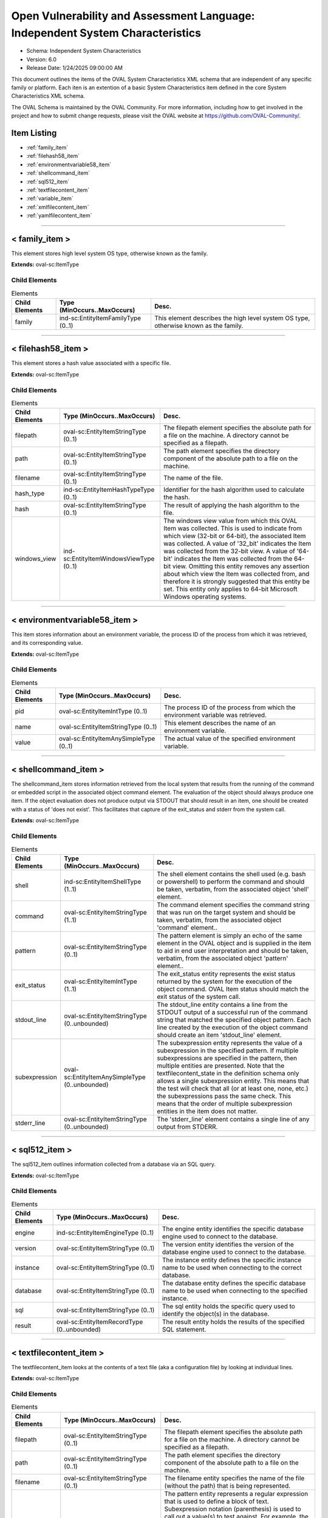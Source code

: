 Open Vulnerability and Assessment Language: Independent System Characteristics  
=========================================================
* Schema: Independent System Characteristics  
* Version: 6.0  
* Release Date: 1/24/2025 09:00:00 AM

This document outlines the items of the OVAL System Characteristics XML schema that are independent of any specific family or platform. Each iten is an extention of a basic System Characteristics item defined in the core System Characteristics XML schema.

The OVAL Schema is maintained by the OVAL Community. For more information, including how to get involved in the project and how to submit change requests, please visit the OVAL website at https://github.com/OVAL-Community/.

Item Listing  
---------------------------------------------------------
* :ref:`family_item`  
* :ref:`filehash58_item`  
* :ref:`environmentvariable58_item`  
* :ref:`shellcommand_item`  
* :ref:`sql512_item`  
* :ref:`textfilecontent_item`  
* :ref:`variable_item`  
* :ref:`xmlfilecontent_item`  
* :ref:`yamlfilecontent_item`  
  
______________
  
.. _family_item:  
  
< family_item >  
---------------------------------------------------------
This element stores high level system OS type, otherwise known as the family.

**Extends:** oval-sc:ItemType

Child Elements  
^^^^^^^^^^^^^^^^^^^^^^^^^^^^^^^^^^^^^^^^^^^^^^^^^^^^^^^^^
.. list-table:: Elements  
    :header-rows: 1  
  
    * - Child Elements  
      - Type (MinOccurs..MaxOccurs)  
      - Desc.  
    * - family  
      - ind-sc:EntityItemFamilyType (0..1)  
      - This element describes the high level system OS type, otherwise known as the family.  
  
______________
  
.. _filehash58_item:  
  
< filehash58_item >  
---------------------------------------------------------
This element stores a hash value associated with a specific file.

**Extends:** oval-sc:ItemType

Child Elements  
^^^^^^^^^^^^^^^^^^^^^^^^^^^^^^^^^^^^^^^^^^^^^^^^^^^^^^^^^
.. list-table:: Elements  
    :header-rows: 1  
  
    * - Child Elements  
      - Type (MinOccurs..MaxOccurs)  
      - Desc.  
    * - filepath  
      - oval-sc:EntityItemStringType (0..1)  
      - The filepath element specifies the absolute path for a file on the machine. A directory cannot be specified as a filepath.  
    * - path  
      - oval-sc:EntityItemStringType (0..1)  
      - The path element specifies the directory component of the absolute path to a file on the machine.  
    * - filename  
      - oval-sc:EntityItemStringType (0..1)  
      - The name of the file.  
    * - hash_type  
      - ind-sc:EntityItemHashTypeType (0..1)  
      - Identifier for the hash algorithm used to calculate the hash.  
    * - hash  
      - oval-sc:EntityItemStringType (0..1)  
      - The result of applying the hash algorithm to the file.  
    * - windows_view  
      - ind-sc:EntityItemWindowsViewType (0..1)  
      - The windows view value from which this OVAL Item was collected. This is used to indicate from which view (32-bit or 64-bit), the associated Item was collected. A value of '32_bit' indicates the Item was collected from the 32-bit view. A value of '64-bit' indicates the Item was collected from the 64-bit view. Omitting this entity removes any assertion about which view the Item was collected from, and therefore it is strongly suggested that this entity be set. This entity only applies to 64-bit Microsoft Windows operating systems.  
  
______________
  
.. _environmentvariable58_item:  
  
< environmentvariable58_item >  
---------------------------------------------------------
This item stores information about an environment variable, the process ID of the process from which it was retrieved, and its corresponding value.

**Extends:** oval-sc:ItemType

Child Elements  
^^^^^^^^^^^^^^^^^^^^^^^^^^^^^^^^^^^^^^^^^^^^^^^^^^^^^^^^^
.. list-table:: Elements  
    :header-rows: 1  
  
    * - Child Elements  
      - Type (MinOccurs..MaxOccurs)  
      - Desc.  
    * - pid  
      - oval-sc:EntityItemIntType (0..1)  
      - The process ID of the process from which the environment variable was retrieved.  
    * - name  
      - oval-sc:EntityItemStringType (0..1)  
      - This element describes the name of an environment variable.  
    * - value  
      - oval-sc:EntityItemAnySimpleType (0..1)  
      - The actual value of the specified environment variable.  
  
______________
  
.. _shellcommand_item:  
  
< shellcommand_item >  
---------------------------------------------------------
The shellcommand_item stores information retrieved from the local system that results from the running of the command or embedded script in the associated object command element. The evaluation of the object should always produce one item. If the object evaluation does not produce output via STDOUT that should result in an item, one should be created with a status of 'does not exist'. This facilitates that capture of the exit_status and stderr from the system call.

**Extends:** oval-sc:ItemType

Child Elements  
^^^^^^^^^^^^^^^^^^^^^^^^^^^^^^^^^^^^^^^^^^^^^^^^^^^^^^^^^
.. list-table:: Elements  
    :header-rows: 1  
  
    * - Child Elements  
      - Type (MinOccurs..MaxOccurs)  
      - Desc.  
    * - shell  
      - ind-sc:EntityItemShellType (1..1)  
      - The shell element contains the shell used (e.g. bash or powershell) to perform the command and should be taken, verbatim, from the associated object 'shell' element.  
    * - command  
      - oval-sc:EntityItemStringType (1..1)  
      - The command element specifies the command string that was run on the target system and should be taken, verbatim, from the associated object 'command' element..  
    * - pattern  
      - oval-sc:EntityItemStringType (0..1)  
      - The pattern element is simply an echo of the same element in the OVAL object and is supplied in the item to aid in end user interpretation and should be taken, verbatim, from the associated object 'pattern' element..  
    * - exit_status  
      - oval-sc:EntityItemIntType (1..1)  
      - The exit_status entity represents the exist status returned by the system for the execution of the object command. OVAL Item status should match the exit status of the system call.  
    * - stdout_line  
      - oval-sc:EntityItemStringType (0..unbounded)  
      - The stdout_line entity contains a line from the STDOUT output of a successful run of the command string that matched the specified object pattern. Each line created by the execution of the object command should create an item 'stdout_line' element.  
    * - subexpression  
      - oval-sc:EntityItemAnySimpleType (0..unbounded)  
      - The subexpression entity represents the value of a subexpression in the specified pattern. If multiple subexpressions are specified in the pattern, then multiple entities are presented. Note that the textfilecontent_state in the definition schema only allows a single subexpression entity. This means that the test will check that all (or at least one, none, etc.) the subexpressions pass the same check. This means that the order of multiple subexpression entities in the item does not matter.  
    * - stderr_line  
      - oval-sc:EntityItemStringType (0..unbounded)  
      - The 'stderr_line' element contains a single line of any output from STDERR.  
  
______________
  
.. _sql512_item:  
  
< sql512_item >  
---------------------------------------------------------
The sql512_item outlines information collected from a database via an SQL query.

**Extends:** oval-sc:ItemType

Child Elements  
^^^^^^^^^^^^^^^^^^^^^^^^^^^^^^^^^^^^^^^^^^^^^^^^^^^^^^^^^
.. list-table:: Elements  
    :header-rows: 1  
  
    * - Child Elements  
      - Type (MinOccurs..MaxOccurs)  
      - Desc.  
    * - engine  
      - ind-sc:EntityItemEngineType (0..1)  
      - The engine entity identifies the specific database engine used to connect to the database.  
    * - version  
      - oval-sc:EntityItemStringType (0..1)  
      - The version entity identifies the version of the database engine used to connect to the database.  
    * - instance  
      - oval-sc:EntityItemStringType (0..1)  
      - The instance entity defines the specific instance name to be used when connecting to the correct database.  
    * - database  
      - oval-sc:EntityItemStringType (0..1)  
      - The database entity defines the specific database name to be used when connecting to the specified instance.  
    * - sql  
      - oval-sc:EntityItemStringType (0..1)  
      - The sql entity holds the specific query used to identify the object(s) in the database.  
    * - result  
      - oval-sc:EntityItemRecordType (0..unbounded)  
      - The result entity holds the results of the specified SQL statement.  
  
______________
  
.. _textfilecontent_item:  
  
< textfilecontent_item >  
---------------------------------------------------------
The textfilecontent_item looks at the contents of a text file (aka a configuration file) by looking at individual lines.

**Extends:** oval-sc:ItemType

Child Elements  
^^^^^^^^^^^^^^^^^^^^^^^^^^^^^^^^^^^^^^^^^^^^^^^^^^^^^^^^^
.. list-table:: Elements  
    :header-rows: 1  
  
    * - Child Elements  
      - Type (MinOccurs..MaxOccurs)  
      - Desc.  
    * - filepath  
      - oval-sc:EntityItemStringType (0..1)  
      - The filepath element specifies the absolute path for a file on the machine. A directory cannot be specified as a filepath.  
    * - path  
      - oval-sc:EntityItemStringType (0..1)  
      - The path element specifies the directory component of the absolute path to a file on the machine.  
    * - filename  
      - oval-sc:EntityItemStringType (0..1)  
      - The filename entity specifies the name of the file (without the path) that is being represented.  
    * - pattern  
      - oval-sc:EntityItemStringType (0..1)  
      - The pattern entity represents a regular expression that is used to define a block of text. Subexpression notation (parenthesis) is used to call out a value(s) to test against. For example, the pattern abc(.*)xyz would look for a block of text in the file that starts with abc and ends with xyz, with the subexpression being all the characters that exist inbetween. Note that if the pattern can match more than one block of text starting at the same point, then it matches the longest. Subexpressions also match the longest possible substrings, subject to the constraint that the whole match be as long as possible, with subexpressions starting earlier in the pattern taking priority over ones starting later.  
    * - instance  
      - oval-sc:EntityItemIntType (0..1)  
      - The instance entity calls out which match of the pattern is being represented by this item. The first match is given an instance value of 1, the second match is given an instance value of 2, and so on. The main purpose of this entity is too provide uniqueness for different textfilecontent_items that results from multiple matches of a given pattern against the same file.  
    * - text  
      - oval-sc:EntityItemAnySimpleType (0..1)  
      - The text entity represents the block of text that matched the specified pattern.  
    * - subexpression  
      - oval-sc:EntityItemAnySimpleType (0..unbounded)  
      - The subexpression entity represents the value of a subexpression in the specified pattern. If multiple subexpressions are specified in the pattern, then multiple entities are presented. Note that the textfilecontent_state in the definition schema only allows a single subexpression entity. This means that the test will check that all (or at least one, none, etc.) the subexpressions pass the same check. This means that the order of multiple subexpression entities in the item does not matter.  
    * - windows_view  
      - ind-sc:EntityItemWindowsViewType (0..1)  
      - The windows view value from which this OVAL Item was collected. This is used to indicate from which view (32-bit or 64-bit), the associated Item was collected. A value of '32_bit' indicates the Item was collected from the 32-bit view. A value of '64-bit' indicates the Item was collected from the 64-bit view. Omitting this entity removes any assertion about which view the Item was collected from, and therefore it is strongly suggested that this entity be set. This entity only applies to 64-bit Microsoft Windows operating systems.  
  
______________
  
.. _variable_item:  
  
< variable_item >  
---------------------------------------------------------
This item stores information about OVAL Variables and their values.

**Extends:** oval-sc:ItemType

Child Elements  
^^^^^^^^^^^^^^^^^^^^^^^^^^^^^^^^^^^^^^^^^^^^^^^^^^^^^^^^^
.. list-table:: Elements  
    :header-rows: 1  
  
    * - Child Elements  
      - Type (MinOccurs..MaxOccurs)  
      - Desc.  
    * - var_ref  
      - ind-sc:EntityItemVariableRefType (0..1)  
      - The id of the variable.  
    * - value  
      - oval-sc:EntityItemAnySimpleType (0..unbounded)  
      - The value of the variable. If a variable represents and array of values, then multiple value elements should exist.  
  
______________
  
.. _xmlfilecontent_item:  
  
< xmlfilecontent_item >  
---------------------------------------------------------
This item stores results from checking the contents of an xml file.

**Extends:** oval-sc:ItemType

Child Elements  
^^^^^^^^^^^^^^^^^^^^^^^^^^^^^^^^^^^^^^^^^^^^^^^^^^^^^^^^^
.. list-table:: Elements  
    :header-rows: 1  
  
    * - Child Elements  
      - Type (MinOccurs..MaxOccurs)  
      - Desc.  
    * - filepath  
      - oval-sc:EntityItemStringType (0..1)  
      - The filepath element specifies the absolute path for a file on the machine. A directory cannot be specified as a filepath.  
    * - path  
      - oval-sc:EntityItemStringType (0..1)  
      - The path element specifies the directory component of the absolute path to a file on the machine.  
    * - filename  
      - oval-sc:EntityItemStringType (0..1)  
      - The filename element specifies the name of the file.  
    * - xpath  
      - oval-sc:EntityItemStringType (0..1)  
      - Specifies an XPath 1.0 expression to evaluate against the XML file specified by the filename entity. This XPath 1.0 expression must evaluate to a list of zero or more text values which will be accessible in OVAL via instances of the value_of entity. Any results from evaluating the XPath 1.0 expression other than a list of text strings (e.g., a nodes set) is considered an error. The intention is that the text values be drawn from instances of a single, uniquely named element or attribute. However, an OVAL interpreter is not required to verify this, so the author should define the XPath expression carefully. Note that "equals" is the only valid operator for the xpath entity.  
    * - value_of  
      - oval-sc:EntityItemAnySimpleType (0..unbounded)  
      - The value_of element checks the value(s) of the text node(s) or attribute(s) found. How this is used is entirely controlled by operator attributes.  
    * - windows_view  
      - ind-sc:EntityItemWindowsViewType (0..1)  
      - The windows view value from which this OVAL Item was collected. This is used to indicate from which view (32-bit or 64-bit), the associated Item was collected. A value of '32_bit' indicates the Item was collected from the 32-bit view. A value of '64-bit' indicates the Item was collected from the 64-bit view. Omitting this entity removes any assertion about which view the Item was collected from, and therefore it is strongly suggested that this entity be set. This entity only applies to 64-bit Microsoft Windows operating systems.  
  
______________
  
.. _yamlfilecontent_item:  
  
< yamlfilecontent_item >  
---------------------------------------------------------
This item stores results from checking the contents of an YAML file.

**Extends:** oval-sc:ItemType

Child Elements  
^^^^^^^^^^^^^^^^^^^^^^^^^^^^^^^^^^^^^^^^^^^^^^^^^^^^^^^^^
.. list-table:: Elements  
    :header-rows: 1  
  
    * - Child Elements  
      - Type (MinOccurs..MaxOccurs)  
      - Desc.  
    * - filepath  
      - oval-sc:EntityItemStringType (0..1)  
      - The filepath element specifies the absolute path for a file on the machine. A directory cannot be specified as a filepath.  
    * - path  
      - oval-sc:EntityItemStringType (0..1)  
      - The path element specifies the directory component of the absolute path to a file on the machine.  
    * - filename  
      - oval-sc:EntityItemStringType (0..1)  
      - The filename element specifies the name of the file.  
    * - content  
      - oval-sc:EntityItemStringType (0..1)  
      - The content element specifies the YAML document body.  
    * - yamlpath  
      - oval-sc:EntityItemStringType (0..1)  
      - Specifies an YAML Path expression to evaluate against the YAML file specified by the filename entity.  
    * - value  
      - oval-sc:EntityItemRecordType (0..unbounded)  
      - The value entity holds the target(s) of the specified YAML Path. A single scalar value or a list of scalar values (where there is no key to associate) would have the name attribute of the field element set to '#'. Due to the limitation of the record type field names could not contain uppercase letters, they will be converted to the lowercase and escaped using the '^' symbol (the '^' symbol would be escaped as well). For example 'myCamelCase^Key' would be collected as 'my^camel^case^^^key'.  
    * - windows_view  
      - ind-sc:EntityItemWindowsViewType (0..1)  
      - The windows view value from which this OVAL Item was collected. This is used to indicate from which view (32-bit or 64-bit), the associated Item was collected. A value of '32_bit' indicates the Item was collected from the 32-bit view. A value of '64-bit' indicates the Item was collected from the 64-bit view. Omitting this entity removes any assertion about which view the Item was collected from, and therefore it is strongly suggested that this entity be set. This entity only applies to 64-bit Microsoft Windows operating systems.  
  
.. _EntityItemShellType:  
  
== EntityItemShellType ==  
---------------------------------------------------------
The EntityItemShellType restricts a string value to a specific set of shell commands. The empty string is also allowed to support empty elements associated with error conditions.

**Restricts:** oval-sc:EntityItemStringType

.. list-table:: Enumeration Values  
    :header-rows: 1  
  
    * - Value  
      - Description  
    * - sh  
      - | The borne shell (sh)  
    * - bash  
      - | The gnu borne again shell (bash).  
    * - csh  
      - | The C shell (csh).  
    * - ksh  
      - | The korn shell (ksh).  
    * - zsh  
      - | The Z shell (zsh).  
    * - cmd  
      - | The Microsoft Windows command prompt (cmd).  
    * - powershell  
      - | The Microsoft Powershell prompt (powershell).  
    * -   
      - | The empty string value is permitted here to allow for empty elements associated with variable references.  
    * -   
      - | The empty string value is permitted here to allow for detailed error reporting.  
  
.. _EntityItemEngineType:  
  
== EntityItemEngineType ==  
---------------------------------------------------------
The EntityItemEngineType complex type defines a string entity value that is restricted to an enumeration. Each valid entry in the enumeration is a valid database engine.

**Restricts:** oval-sc:EntityItemStringType

.. list-table:: Enumeration Values  
    :header-rows: 1  
  
    * - Value  
      - Description  
    * - access  
      - | The access value describes the Microsoft Access database engine.  
    * - aurora  
      - | The aurora value describes the Amazon Aurora cloud database engine.  
    * - azuresql  
      - | The azuresql value describes the Microsoft Azure SQL cloud database engine.  
    * - crunchypostgres  
      - | The crunchypostgres value describes the Crunchy Postgres cloud database engine.  
    * - derby  
      - | The derby value describes the Apache Derby database engine.  
    * - db2  
      - | The db2 value describes the IBM DB2 database engine.  
    * - cache  
      - | The cache value describes the InterSystems Cache database engine.  
    * - firebird  
      - | The firebird value describes the Firebird database engine.  
    * - firstsql  
      - | The firstsql value describes the FirstSQL database engine.  
    * - foxpro  
      - | The foxpro value describes the Microsoft FoxPro database engine.  
    * - informix  
      - | The informix value describes the IBM Informix database engine.  
    * - ingres  
      - | The ingres value describes the Ingres database engine.  
    * - interbase  
      - | The interbase value describes the Embarcadero Technologies InterBase database engine.  
    * - lightbase  
      - | The lightbase value describes the Light Infocon LightBase database engine.  
    * - mariadb  
      - | The mariadb value describes the MariaDB database engine.  
    * - maxdb  
      - | The maxdb value describes the SAP MaxDB database engine.  
    * - monetdb  
      - | The monetdb value describes the MonetDB SQL database engine.  
    * - mimer  
      - | The mimer value describes the Mimer SQL database engine.  
    * - mysql  
      - | The mysql value describes the MySQL database engine.  
    * - oracle  
      - | The oracle value describes the Oracle database engine.  
    * - paradox  
      - | The paradox value describes the Paradox database engine.  
    * - pervasive  
      - | The pervasive value describes the Pervasive PSQL database engine.  
    * - postgre  
      - | The postgre value describes the PostgreSQL database engine.  
    * - sqlbase  
      - | The sqlbase value describes the Unify SQLBase database engine.  
    * - sqlite  
      - | The sqlite value describes the SQLite database engine.  
    * - sqlserver  
      - | The sqlserver value describes the Microsoft SQL database engine.  
    * - sybase  
      - | The sybase value describes the Sybase database engine.  
    * -   
      - | The empty string value is permitted here to allow for detailed error reporting.  
  
______________
  
.. _EntityItemFamilyType:  
  
== EntityItemFamilyType ==  
---------------------------------------------------------
The EntityItemFamilyType complex type defines a string entity value that is restricted to a set of enumerations. Each valid enumeration is a high-level family of system operating system.

**Restricts:** oval-sc:EntityItemStringType

.. list-table:: Enumeration Values  
    :header-rows: 1  
  
    * - Value  
      - Description  
    * - asa  
      - | The asa value describes the Cisco ASA security devices.  
    * - aws  
      - | The aws value describes the Amazon Web Services platform.  
    * - ios  
      - | The ios value describes the Cisco IOS operating system.  
    * - iosxe  
      - | The iosxe value describes the Cisco IOS-XE operating system.  
    * - junos  
      - | The junos value describes the Juniper JunOS operating system.  
    * - macos  
      - | The macos value describes the Mac operating system.  
    * - panos  
      - | The panos value describes the Palo Alto Networks operating system.  
    * - undefined  
      - | The undefined value is to be used when the desired family is not available.  
    * - unix  
      - | The unix value describes the UNIX operating system.  
    * - vmware_infrastructure  
      - | The vmware_infrastructure value describes VMWare Infrastructure.  
    * - windows  
      - | The windows value describes the Microsoft Windows operating system.  
    * -   
      - | The empty string value is permitted here to allow for detailed error reporting.  
  
.. _EntityItemHashTypeType:  
  
== EntityItemHashTypeType ==  
---------------------------------------------------------
The EntityItemHashTypeType complex type restricts a string value to a specific set of values that specify the different hash algorithms that are supported. The empty string is also allowed to support empty elements associated with variable references.

**Restricts:** oval-sc:EntityItemStringType

.. list-table:: Enumeration Values  
    :header-rows: 1  
  
    * - Value  
      - Description  
    * - MD5  
      - | The MD5 hash algorithm.  
    * - SHA-1  
      - | The SHA-1 hash algorithm.  
    * - SHA-224  
      - | The SHA-224 hash algorithm.  
    * - SHA-256  
      - | The SHA-256 hash algorithm.  
    * - SHA-384  
      - | The SHA-384 hash algorithm.  
    * - SHA-512  
      - | The SHA-512 hash algorithm.  
    * -   
      - | The empty string value is permitted here to allow for detailed error reporting.  
  
.. _EntityItemVariableRefType:  
  
== EntityItemVariableRefType ==  
---------------------------------------------------------
The EntityItemVariableRefType complex type defines a string item entity that has a valid OVAL variable id as the value.

**Restricts:** oval-sc:EntityItemStringType

**Pattern:** oval:[A-Za-z0-9_\-\.]+:var:[1-9][0-9]*

.. _EntityItemWindowsViewType:  
  
== EntityItemWindowsViewType ==  
---------------------------------------------------------
The EntityItemWindowsViewType restricts a string value to a specific set of values: 32-bit and 64-bit. These values describe the different values possible for the windows view behavior.

**Restricts:** oval-sc:EntityItemStringType

.. list-table:: Enumeration Values  
    :header-rows: 1  
  
    * - Value  
      - Description  
    * - 32_bit  
      - | Indicates the 32_bit windows view.  
    * - 64_bit  
      - | Indicates the 64_bit windows view.  
    * -   
      - | The empty string value is permitted here to allow for empty elements associated with variable references.  
  
